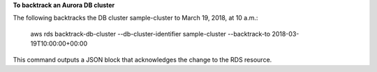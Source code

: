 **To backtrack an Aurora DB cluster**

The following backtracks the DB cluster sample-cluster to March 19, 2018, at 10 a.m.: 

    aws rds backtrack-db-cluster --db-cluster-identifier sample-cluster --backtrack-to 2018-03-19T10:00:00+00:00

This command outputs a JSON block that acknowledges the change to the RDS resource.

